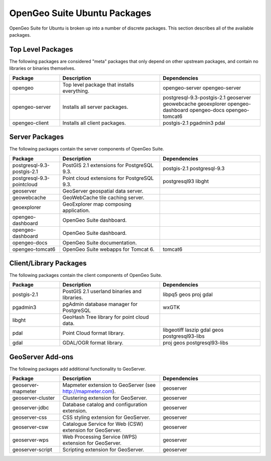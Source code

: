 .. _installation.linux.ubuntu.packages:

OpenGeo Suite Ubuntu Packages
=============================

OpenGeo Suite for Ubuntu is broken up into a number of discrete
packages. This section describes all of the available packages.

Top Level Packages
------------------

The following packages are considered "meta" packages that only depend on other
upstream packages, and contain no libraries or binaries themselves.

.. list-table::
   :header-rows: 1
   :widths: 20 40 40
   :class: table-leftwise

   * - Package
     - Description
     - Dependencies

   * - opengeo
     - Top level package that installs everything.
     - opengeo-server opengeo-server 

   * - opengeo-server
     - Installs all server packages.
     - postgresql-9.3-postgis-2.1 geoserver geowebcache geoexplorer opengeo-dashboard opengeo-docs opengeo-tomcat6

   * - opengeo-client
     - Installs all client packages.
     - postgis-2.1 pgadmin3 pdal

Server Packages
---------------

The following packages contain the server components of OpenGeo Suite. 

.. list-table::
   :header-rows: 1
   :widths: 20 40 40
   :class: table-leftwise

   * - Package
     - Description
     - Dependencies

   * - postgresql-9.3-postgis-2.1
     - PostGIS 2.1 extensions for PostgreSQL 9.3. 
     - postgis-2.1 postgresql-9.3

   * - postgresql-9.3-pointcloud
     - Point cloud extensions for PostgreSQL 9.3. 
     - postgresql93 libght

   * - geoserver
     - GeoServer geospatial data server.
     - 

   * - geowebcache
     - GeoWebCache tile caching server.
     - 

   * - geoexplorer
     - GeoExplorer map composing application.
     - 

   * - opengeo-dashboard 
     - OpenGeo Suite dashboard.
     - 

   * - opengeo-dashboard 
     - OpenGeo Suite dashboard.
     - 

   * - opengeo-docs 
     - OpenGeo Suite documentation.
     - 

   * - opengeo-tomcat6
     - OpenGeo Suite webapps for Tomcat 6.
     - tomcat6


Client/Library Packages
-----------------------

The following packages contain the client components of OpenGeo Suite.

.. list-table::
   :header-rows: 1
   :widths: 20 40 40
   :class: table-leftwise

   * - Package
     - Description
     - Dependencies

   * - postgis-2.1
     - PostGIS 2.1 userland binaries and libraries.
     - libpq5 geos proj gdal

   * - pgadmin3
     - pgAdmin database manager for PostgreSQL
     - wxGTK

   * - libght
     - GeoHash Tree library for point cloud data. 
     - 

   * - pdal
     - Point Cloud format library.
     - libgeotiff laszip gdal geos postgresql93-libs 

   * - gdal
     - GDAL/OGR format library.
     - proj geos postgresql93-libs

GeoServer Add-ons
-----------------

The following packages add additional functionality to GeoServer.

.. list-table::
   :header-rows: 1
   :widths: 20 40 40
   :class: table-leftwise

   * - Package
     - Description
     - Dependencies

   * - geoserver-mapmeter
     - Mapmeter extension to GeoServer (see http://mapmeter.com).
     - geoserver
   * - geoserver-cluster
     - Clustering extension for GeoServer.
     - geoserver
   * - geoserver-jdbc
     - Database catalog and configuration extension.
     - geoserver
   * - geoserver-css
     - CSS styling extension for GeoServer.
     - geoserver
   * - geoserver-csw
     - Catalogue Service for Web (CSW) extension for GeoServer.
     - geoserver
   * - geoserver-wps
     - Web Processing Service (WPS) extension for GeoServer.
     - geoserver
   * - geoserver-script
     - Scripting extension for GeoServer.
     - geoserver
